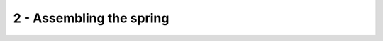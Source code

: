 *************************************************
 2 - Assembling the spring
*************************************************

.. raw:: html

    <body class="theme-default aui-theme-default">
        <div id="page">
            <div id="main" class="aui-page-panel">
                <div id="content" class="view">
                    <div class="page-metadata">
                      Created by <span class='author'> Jakob Voigts</span>, last modified on Dec 14, 2015
                        </div>
                    <div id="main-content" class="wiki-content group">
                    <h3 id="id-2-Assemblingthespring-Assemblethespring">Assemble the spring</h3><p><span style="color: rgb(0,0,0);"><em>The images in this section show an older spring design - yours will likely look a bit different but all procedures are essentially the same.</em><br/><br/>The spring steel is prone to rusting if left out - ideally they should be stored away from moisture or under oil. <br/>See </span><a class="external-link" href="http://open-ephys.github.io/flexDrive/custom_parts.html" rel="nofollow">section on custom parts</a><span style="color: rgb(0,0,0);"> for details on how to make the spring sheets.</span><br/><span class="confluence-embedded-file-wrapper confluence-embedded-manual-size"><img class="confluence-embedded-image confluence-external-resource" height="304" width="500" src="http://open-ephys.github.io/flexDrive/imgs/spring_a.png" data-image-src="http://open-ephys.github.io/flexDrive/imgs/spring_a.png" loading="lazy"></span><span style="color: rgb(0,0,0);"> </span></p><div class="methodblock">Thoroughly degrease the springs with ethanol or acetone before soldering and gluing.</div><p><span class="confluence-embedded-file-wrapper confluence-embedded-manual-size"><img class="confluence-embedded-image confluence-external-resource" height="361" width="500" src="http://open-ephys.github.io/flexDrive/imgs/spring_b.png" data-image-src="http://open-ephys.github.io/flexDrive/imgs/spring_b.png" loading="lazy"></span><span style="color: rgb(0,0,0);"> </span></p><div class="methodblock">Bend spring into cone shape and align soldering tabs. Holding it with a hemostat as shown here is a good method.</div><div class="methodblock">Align soldering tabs, make sure the spring is properly aligned at the top and bottom.</div><p><span class="confluence-embedded-file-wrapper confluence-embedded-manual-size"><img class="confluence-embedded-image confluence-external-resource" height="361" width="500" src="http://open-ephys.github.io/flexDrive/imgs/spring_c.png" data-image-src="http://open-ephys.github.io/flexDrive/imgs/spring_c.png" loading="lazy"></span><span style="color: rgb(0,0,0);"> </span></p><div class="methodblock">Apply an acid based flux (we use <a class="external-link" href="http://www.mcmaster.com/#7695A4" rel="nofollow">stainless steel flux from McMaster</a>). The flux should immediately remove the discoloration from the oxidation on the spring. Only apply flux where you itend to solder.<em> Acid based flux is dangerous - wear appropriate protective equipment.</em></div><p><span class="confluence-embedded-file-wrapper confluence-embedded-manual-size"><img class="confluence-embedded-image confluence-external-resource" height="361" width="500" src="http://open-ephys.github.io/flexDrive/imgs/spring_d.png" data-image-src="http://open-ephys.github.io/flexDrive/imgs/spring_d.png" loading="lazy"></span><span style="color: rgb(0,0,0);"> </span></p><div class="methodblock">Solder the spring. Work fast to avoid overheating and breaking the spring. Ideally, dab the joint with a tinned fine tipped iron for only a fraction of a second. Notice how in the example image, no solder ended up flowing under the hemostat because no flux was applied there. <em>Use appropriate ventilation to protect yourself from flux and solder fumes!</em></div><div class="methodblock">Remove all residual flux with distilled water (possibly sonicate them) and ethanol. <strong>Failure to remove all flux will lead to quick corrosion of the spring and will cause them to break within weeks. </strong></div><p><span class="confluence-embedded-file-wrapper confluence-embedded-manual-size"><img class="confluence-embedded-image confluence-external-resource" height="361" width="500" src="http://open-ephys.github.io/flexDrive/imgs/spring_e.png" data-image-src="http://open-ephys.github.io/flexDrive/imgs/spring_e.png" loading="lazy"></span><span style="color: rgb(0,0,0);"> </span></p><div class="methodblock">If too much solder is on the spring, it can be removed easily using a razor blade and/or fine sand paper. Don't use desoldering braid or any method that heats up the solder as this will likely mess up the alignment or break the spring.</div><p><em>The spring is now ready to be glued onto the drive body.</em></p>
                    </div>



                </div>             </div>
        </div>     </body>
